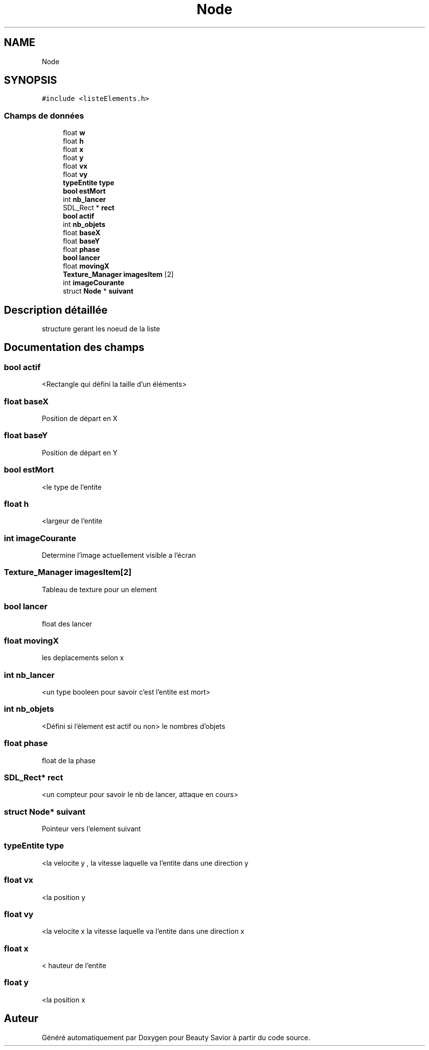 .TH "Node" 3 "Dimanche 29 Mars 2020" "Version 0.1" "Beauty Savior" \" -*- nroff -*-
.ad l
.nh
.SH NAME
Node
.SH SYNOPSIS
.br
.PP
.PP
\fC#include <listeElements\&.h>\fP
.SS "Champs de données"

.in +1c
.ti -1c
.RI "float \fBw\fP"
.br
.ti -1c
.RI "float \fBh\fP"
.br
.ti -1c
.RI "float \fBx\fP"
.br
.ti -1c
.RI "float \fBy\fP"
.br
.ti -1c
.RI "float \fBvx\fP"
.br
.ti -1c
.RI "float \fBvy\fP"
.br
.ti -1c
.RI "\fBtypeEntite\fP \fBtype\fP"
.br
.ti -1c
.RI "\fBbool\fP \fBestMort\fP"
.br
.ti -1c
.RI "int \fBnb_lancer\fP"
.br
.ti -1c
.RI "SDL_Rect * \fBrect\fP"
.br
.ti -1c
.RI "\fBbool\fP \fBactif\fP"
.br
.ti -1c
.RI "int \fBnb_objets\fP"
.br
.ti -1c
.RI "float \fBbaseX\fP"
.br
.ti -1c
.RI "float \fBbaseY\fP"
.br
.ti -1c
.RI "float \fBphase\fP"
.br
.ti -1c
.RI "\fBbool\fP \fBlancer\fP"
.br
.ti -1c
.RI "float \fBmovingX\fP"
.br
.ti -1c
.RI "\fBTexture_Manager\fP \fBimagesItem\fP [2]"
.br
.ti -1c
.RI "int \fBimageCourante\fP"
.br
.ti -1c
.RI "struct \fBNode\fP * \fBsuivant\fP"
.br
.in -1c
.SH "Description détaillée"
.PP 
structure gerant les noeud de la liste 
.SH "Documentation des champs"
.PP 
.SS "\fBbool\fP actif"
<Rectangle qui défini la taille d'un éléments> 
.SS "float baseX"
Position de départ en X 
.SS "float baseY"
Position de départ en Y 
.SS "\fBbool\fP estMort"
<le type de l'entite 
.SS "float h"
<largeur de l'entite 
.SS "int imageCourante"
Determine l'image actuellement visible a l'écran 
.SS "\fBTexture_Manager\fP imagesItem[2]"
Tableau de texture pour un element 
.SS "\fBbool\fP lancer"
float des lancer 
.SS "float movingX"
les deplacements selon x 
.SS "int nb_lancer"
<un type booleen pour savoir c'est l'entite est mort> 
.SS "int nb_objets"
<Défini si l'élement est actif ou non> le nombres d'objets 
.SS "float phase"
float de la phase 
.SS "SDL_Rect* rect"
<un compteur pour savoir le nb de lancer, attaque en cours> 
.SS "struct \fBNode\fP* suivant"
Pointeur vers l'element suivant 
.SS "\fBtypeEntite\fP type"
<la velocite y , la vitesse laquelle va l'entite dans une direction y 
.SS "float vx"
<la position y 
.SS "float vy"
<la velocite x la vitesse laquelle va l'entite dans une direction x 
.SS "float x"
< hauteur de l'entite 
.SS "float y"
<la position x 

.SH "Auteur"
.PP 
Généré automatiquement par Doxygen pour Beauty Savior à partir du code source\&.
